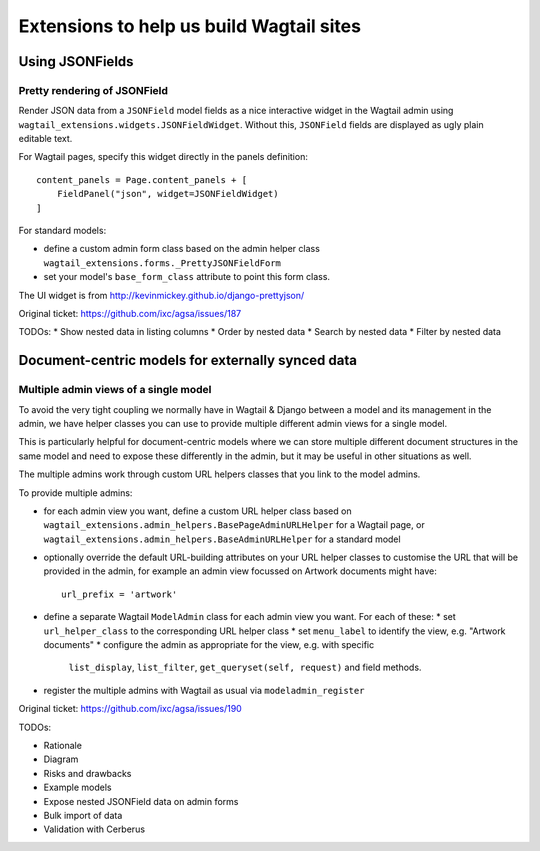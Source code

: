 =========================================
Extensions to help us build Wagtail sites
=========================================


Using JSONFields
================

Pretty rendering of JSONField
-----------------------------

Render JSON data from a ``JSONField`` model fields as a nice interactive widget
in the Wagtail admin using ``wagtail_extensions.widgets.JSONFieldWidget``.
Without this, ``JSONField`` fields are displayed as ugly plain editable text.

For Wagtail pages, specify this widget directly in the panels definition::

    content_panels = Page.content_panels + [
        FieldPanel("json", widget=JSONFieldWidget)
    ]

For standard models:

* define a custom admin form class based on the admin helper class
  ``wagtail_extensions.forms._PrettyJSONFieldForm``
* set your model's ``base_form_class`` attribute to point this form class.

The UI widget is from http://kevinmickey.github.io/django-prettyjson/

Original ticket: https://github.com/ixc/agsa/issues/187



TODOs:
* Show nested data in listing columns
* Order by nested data
* Search by nested data
* Filter by nested data


Document-centric models for externally synced data
==================================================

Multiple admin views of a single model
--------------------------------------

To avoid the very tight coupling we normally have in Wagtail & Django between
a model and its management in the admin, we have helper classes you can use
to provide multiple different admin views for a single model.

This is particularly helpful for document-centric models where we can store
multiple different document structures in the same model and need to expose
these differently in the admin, but it may be useful in other situations as
well.

The multiple admins work through custom URL helpers classes that you link
to the model admins.

To provide multiple admins:

* for each admin view you want, define a custom URL helper class based on
  ``wagtail_extensions.admin_helpers.BasePageAdminURLHelper`` for a Wagtail
  page, or ``wagtail_extensions.admin_helpers.BaseAdminURLHelper`` for a
  standard model
* optionally override the default URL-building attributes on your URL helper
  classes to customise the URL that will be provided in the admin, for example
  an admin view focussed on Artwork documents might have::
      url_prefix = 'artwork'
* define a separate Wagtail ``ModelAdmin`` class for each admin view you want.
  For each of these:
  * set ``url_helper_class`` to the corresponding URL helper class
  * set ``menu_label`` to identify the view, e.g. "Artwork documents"
  * configure the admin as appropriate for the view, e.g. with specific
    ``list_display``, ``list_filter``, ``get_queryset(self, request)`` and
    field methods.
* register the multiple admins with Wagtail as usual via
  ``modeladmin_register``

Original ticket: https://github.com/ixc/agsa/issues/190



TODOs:

* Rationale
* Diagram
* Risks and drawbacks
* Example models
* Expose nested JSONField data on admin forms
* Bulk import of data
* Validation with Cerberus

